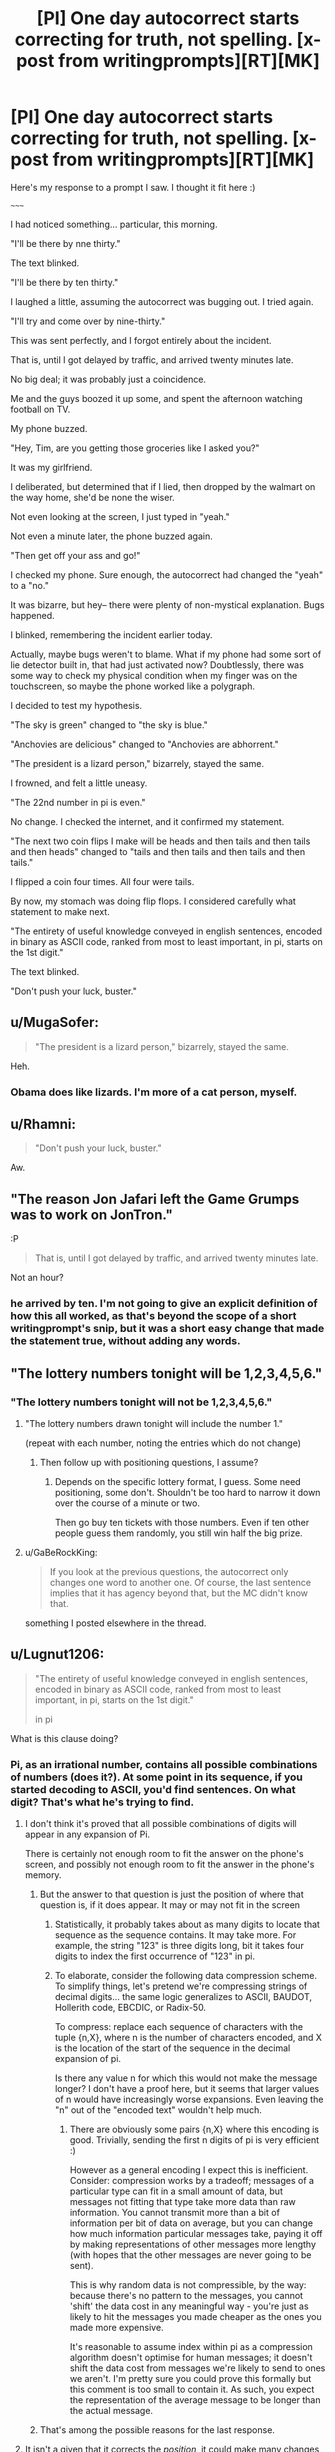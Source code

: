 #+TITLE: [PI] One day autocorrect starts correcting for truth, not spelling. [x-post from writingprompts][RT][MK]

* [PI] One day autocorrect starts correcting for truth, not spelling. [x-post from writingprompts][RT][MK]
:PROPERTIES:
:Author: GaBeRockKing
:Score: 63
:DateUnix: 1441083304.0
:DateShort: 2015-Sep-01
:END:
Here's my response to a prompt I saw. I thought it fit here :)

~~~~~

I had noticed something... particular, this morning.

"I'll be there by nne thirty."

The text blinked.

"I'll be there by ten thirty."

I laughed a little, assuming the autocorrect was bugging out. I tried again.

"I'll try and come over by nine-thirty."

This was sent perfectly, and I forgot entirely about the incident.

That is, until I got delayed by traffic, and arrived twenty minutes late.

No big deal; it was probably just a coincidence.

Me and the guys boozed it up some, and spent the afternoon watching football on TV.

My phone buzzed.

"Hey, Tim, are you getting those groceries like I asked you?"

It was my girlfriend.

I deliberated, but determined that if I lied, then dropped by the walmart on the way home, she'd be none the wiser.

Not even looking at the screen, I just typed in "yeah."

Not even a minute later, the phone buzzed again.

"Then get off your ass and go!"

I checked my phone. Sure enough, the autocorrect had changed the "yeah" to a "no."

It was bizarre, but hey-- there were plenty of non-mystical explanation. Bugs happened.

I blinked, remembering the incident earlier today.

Actually, maybe bugs weren't to blame. What if my phone had some sort of lie detector built in, that had just activated now? Doubtlessly, there was some way to check my physical condition when my finger was on the touchscreen, so maybe the phone worked like a polygraph.

I decided to test my hypothesis.

"The sky is green" changed to "the sky is blue."

"Anchovies are delicious" changed to "Anchovies are abhorrent."

"The president is a lizard person," bizarrely, stayed the same.

I frowned, and felt a little uneasy.

"The 22nd number in pi is even."

No change. I checked the internet, and it confirmed my statement.

"The next two coin flips I make will be heads and then tails and then tails and then heads" changed to "tails and then tails and then tails and then tails."

I flipped a coin four times. All four were tails.

By now, my stomach was doing flip flops. I considered carefully what statement to make next.

"The entirety of useful knowledge conveyed in english sentences, encoded in binary as ASCII code, ranked from most to least important, in pi, starts on the 1st digit."

The text blinked.

"Don't push your luck, buster."


** u/MugaSofer:
#+begin_quote
  "The president is a lizard person," bizarrely, stayed the same.
#+end_quote

Heh.
:PROPERTIES:
:Author: MugaSofer
:Score: 23
:DateUnix: 1441108528.0
:DateShort: 2015-Sep-01
:END:

*** Obama does like lizards. I'm more of a cat person, myself.
:PROPERTIES:
:Score: 14
:DateUnix: 1441131056.0
:DateShort: 2015-Sep-01
:END:


** u/Rhamni:
#+begin_quote
  "Don't push your luck, buster."
#+end_quote

Aw.
:PROPERTIES:
:Author: Rhamni
:Score: 8
:DateUnix: 1441118925.0
:DateShort: 2015-Sep-01
:END:


** "The reason Jon Jafari left the Game Grumps was to work on JonTron."

:P

#+begin_quote
  That is, until I got delayed by traffic, and arrived twenty minutes late.
#+end_quote

Not an hour?
:PROPERTIES:
:Author: Transfuturist
:Score: 4
:DateUnix: 1441122674.0
:DateShort: 2015-Sep-01
:END:

*** he arrived by ten. I'm not going to give an explicit definition of how this all worked, as that's beyond the scope of a short writingprompt's snip, but it was a short easy change that made the statement true, without adding any words.
:PROPERTIES:
:Author: GaBeRockKing
:Score: 3
:DateUnix: 1441126637.0
:DateShort: 2015-Sep-01
:END:


** "The lottery numbers tonight will be 1,2,3,4,5,6."
:PROPERTIES:
:Author: Geminii27
:Score: 3
:DateUnix: 1441127466.0
:DateShort: 2015-Sep-01
:END:

*** "The lottery numbers tonight will not be 1,2,3,4,5,6."
:PROPERTIES:
:Author: blazinghand
:Score: 8
:DateUnix: 1441139134.0
:DateShort: 2015-Sep-02
:END:

**** "The lottery numbers drawn tonight will include the number 1."

(repeat with each number, noting the entries which do not change)
:PROPERTIES:
:Author: Geminii27
:Score: 2
:DateUnix: 1441139361.0
:DateShort: 2015-Sep-02
:END:

***** Then follow up with positioning questions, I assume?
:PROPERTIES:
:Author: Kishoto
:Score: 1
:DateUnix: 1441163255.0
:DateShort: 2015-Sep-02
:END:

****** Depends on the specific lottery format, I guess. Some need positioning, some don't. Shouldn't be too hard to narrow it down over the course of a minute or two.

Then go buy ten tickets with those numbers. Even if ten other people guess them randomly, you still win half the big prize.
:PROPERTIES:
:Author: Geminii27
:Score: 1
:DateUnix: 1441181387.0
:DateShort: 2015-Sep-02
:END:


**** u/GaBeRockKing:
#+begin_quote
  If you look at the previous questions, the autocorrect only changes one word to another one. Of course, the last sentence implies that it has agency beyond that, but the MC didn't know that.
#+end_quote

something I posted elsewhere in the thread.
:PROPERTIES:
:Author: GaBeRockKing
:Score: 1
:DateUnix: 1441143018.0
:DateShort: 2015-Sep-02
:END:


** u/Lugnut1206:
#+begin_quote
  "The entirety of useful knowledge conveyed in english sentences, encoded in binary as ASCII code, ranked from most to least important, in pi, starts on the 1st digit."

  in pi
#+end_quote

What is this clause doing?
:PROPERTIES:
:Author: Lugnut1206
:Score: 2
:DateUnix: 1441098188.0
:DateShort: 2015-Sep-01
:END:

*** Pi, as an irrational number, contains all possible combinations of numbers (does it?). At some point in its sequence, if you started decoding to ASCII, you'd find sentences. On what digit? That's what he's trying to find.
:PROPERTIES:
:Author: eltegid
:Score: 7
:DateUnix: 1441098611.0
:DateShort: 2015-Sep-01
:END:

**** I don't think it's proved that all possible combinations of digits will appear in any expansion of Pi.

There is certainly not enough room to fit the answer on the phone's screen, and possibly not enough room to fit the answer in the phone's memory.
:PROPERTIES:
:Author: ArgentStonecutter
:Score: 12
:DateUnix: 1441103428.0
:DateShort: 2015-Sep-01
:END:

***** But the answer to that question is just the position of where that question is, if it does appear. It may or may not fit in the screen
:PROPERTIES:
:Author: eltegid
:Score: 5
:DateUnix: 1441104571.0
:DateShort: 2015-Sep-01
:END:

****** Statistically, it probably takes about as many digits to locate that sequence as the sequence contains. It may take more. For example, the string "123" is three digits long, bit it takes four digits to index the first occurrence of "123" in pi.
:PROPERTIES:
:Author: ArgentStonecutter
:Score: 9
:DateUnix: 1441105672.0
:DateShort: 2015-Sep-01
:END:


****** To elaborate, consider the following data compression scheme. To simplify things, let's pretend we're compressing strings of decimal digits... the same logic generalizes to ASCII, BAUDOT, Hollerith code, EBCDIC, or Radix-50.

To compress: replace each sequence of characters with the tuple {n,X}, where n is the number of characters encoded, and X is the location of the start of the sequence in the decimal expansion of pi.

Is there any value n for which this would not make the message longer? I don't have a proof here, but it seems that larger values of n would have increasingly worse expansions. Even leaving the "n" out of the "encoded text" wouldn't help much.
:PROPERTIES:
:Author: ArgentStonecutter
:Score: 3
:DateUnix: 1441116844.0
:DateShort: 2015-Sep-01
:END:

******* There are obviously some pairs {n,X} where this encoding is good. Trivially, sending the first n digits of pi is very efficient :)

However as a general encoding I expect this is inefficient. Consider: compression works by a tradeoff; messages of a particular type can fit in a small amount of data, but messages not fitting that type take more data than raw information. You cannot transmit more than a bit of information per bit of data on average, but you can change how much information particular messages take, paying it off by making representations of other messages more lengthy (with hopes that the other messages are never going to be sent).

This is why random data is not compressible, by the way: because there's no pattern to the messages, you cannot 'shift' the data cost in any meaningful way - you're just as likely to hit the messages you made cheaper as the ones you made more expensive.

It's reasonable to assume index within pi as a compression algorithm doesn't optimise for human messages; it doesn't shift the data cost from messages we're likely to send to ones we aren't. I'm pretty sure you could prove this formally but this comment is too small to contain it. As such, you expect the representation of the average message to be longer than the actual message.
:PROPERTIES:
:Author: Anderkent
:Score: 4
:DateUnix: 1441123189.0
:DateShort: 2015-Sep-01
:END:


***** That's among the possible reasons for the last response.
:PROPERTIES:
:Author: GaBeRockKing
:Score: 1
:DateUnix: 1441115252.0
:DateShort: 2015-Sep-01
:END:


**** It isn't a given that it corrects the /position/, it could make many changes to the sentence that would make it true:

ASCII -> some other code

english -> some other ascii language

pi -> some other irrational number that may not even be computable

So the autoveritas(is that a good name?) could pretty much always deflect certain corrections.
:PROPERTIES:
:Author: Dykster
:Score: 6
:DateUnix: 1441105611.0
:DateShort: 2015-Sep-01
:END:

***** Or it could simply insert a negation.
:PROPERTIES:
:Author: ArgentStonecutter
:Score: 4
:DateUnix: 1441116338.0
:DateShort: 2015-Sep-01
:END:

****** If you look at the previous questions, the autocorrect only changes one word to another one. Of course, the last sentence implies that it has agency beyond that, but the MC didn't know that.
:PROPERTIES:
:Author: GaBeRockKing
:Score: 1
:DateUnix: 1441142977.0
:DateShort: 2015-Sep-02
:END:

******* "on" could change to "after".
:PROPERTIES:
:Author: ArgentStonecutter
:Score: 1
:DateUnix: 1441143196.0
:DateShort: 2015-Sep-02
:END:

******** yep, that would have worked. MC was spitballing at that point, though. Given more time to think things through, a more elegant solution could be found, but it was really all just setup for the oneliner :P
:PROPERTIES:
:Author: GaBeRockKing
:Score: 1
:DateUnix: 1441143363.0
:DateShort: 2015-Sep-02
:END:


**** u/deleted:
#+begin_quote
  Pi, as an irrational number, contains all possible combinations of numbers (does it?).
#+end_quote

This is not yet known. Irrational numbers are ones which never terminate and never repeat. But this does not mean they contain all possible combinations. The number .1101001000100001000001... doesn't terminate and doesn't repeat, but it also doesn't contain a 3. So 103 isn't a string you'll ever find there.
:PROPERTIES:
:Score: 6
:DateUnix: 1441131224.0
:DateShort: 2015-Sep-01
:END:

***** Why not? If it doesn't repeat, you can't know if there's going to be a three thousands of digits in.
:PROPERTIES:
:Author: iamthelol1
:Score: 1
:DateUnix: 1441939935.0
:DateShort: 2015-Sep-11
:END:

****** Yes, you can. There isn't.
:PROPERTIES:
:Score: 1
:DateUnix: 1441945861.0
:DateShort: 2015-Sep-11
:END:


**** u/jesyspa:
#+begin_quote
  Pi, as an irrational number, contains all possible combinations of numbers (does it?).
#+end_quote

Even if it did (which is not known, and certainly doesn't follow from it being irrational), the digit it starts at would almost certainly be far past what we'll ever compute.
:PROPERTIES:
:Author: jesyspa
:Score: 1
:DateUnix: 1441458744.0
:DateShort: 2015-Sep-05
:END:


** u/DCarrier:
#+begin_quote
  "The entirety of useful knowledge conveyed in english sentences, encoded in binary as ASCII code, ranked from most to least important, in pi, starts on the 1st digit."
#+end_quote

The number necessary to make that correct is the same length as the number you're looking for. You can't just compress something by finding where in pi it starts.
:PROPERTIES:
:Author: DCarrier
:Score: 2
:DateUnix: 1441136556.0
:DateShort: 2015-Sep-02
:END:

*** copy/paste man. ;) But in all seriousness, I gave the character roughly the same time to think as I did, so he's just spitballing. Finding an easy way to get all useful knowledge was something I thought up, and while this specific way doesn't quite work, it's enough to convey to the reader what he wants to do, while also setting up the punchline to the story.
:PROPERTIES:
:Author: GaBeRockKing
:Score: 2
:DateUnix: 1441137473.0
:DateShort: 2015-Sep-02
:END:

**** It's not as if he only gets one try.
:PROPERTIES:
:Author: Chronophilia
:Score: 1
:DateUnix: 1441153142.0
:DateShort: 2015-Sep-02
:END:
